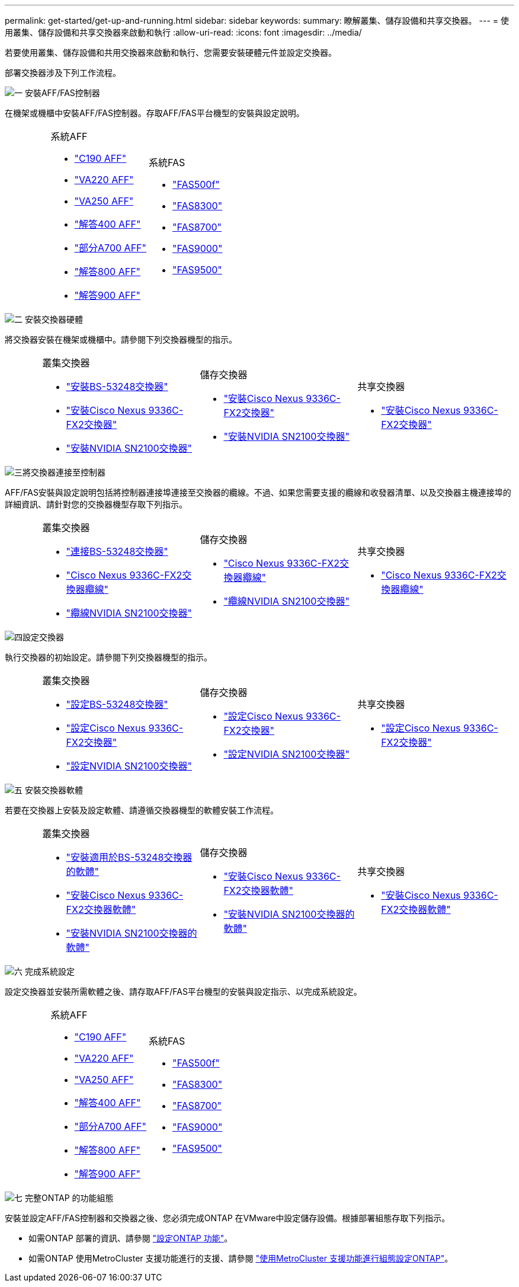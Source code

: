 ---
permalink: get-started/get-up-and-running.html 
sidebar: sidebar 
keywords:  
summary: 瞭解叢集、儲存設備和共享交換器。 
---
= 使用叢集、儲存設備和共享交換器來啟動和執行
:allow-uri-read: 
:icons: font
:imagesdir: ../media/


[role="lead"]
若要使用叢集、儲存設備和共用交換器來啟動和執行、您需要安裝硬體元件並設定交換器。

部署交換器涉及下列工作流程。

.image:https://raw.githubusercontent.com/NetAppDocs/common/main/media/number-1.png["一"] 安裝AFF/FAS控制器
[role="quick-margin-para"]
在機架或機櫃中安裝AFF/FAS控制器。存取AFF/FAS平台機型的安裝與設定說明。

[cols="4,9,9,9"]
|===


 a| 
 a| 
.系統AFF
* https://docs.netapp.com/us-en/ontap-systems/c190/install-setup.html["C190 AFF"]
* https://docs.netapp.com/us-en/ontap-systems/fas2700/install-setup.html["VA220 AFF"]
* https://docs.netapp.com/us-en/ontap-systems/a250/install-setup.html["VA250 AFF"]
* https://docs.netapp.com/us-en/ontap-systems/a400/install-setup.html["解答400 AFF"]
* https://docs.netapp.com/us-en/ontap-systems/fas9000/install-setup.html["部分A700 AFF"]
* https://docs.netapp.com/us-en/ontap-systems/a800/install-setup.html["解答800 AFF"]
* https://docs.netapp.com/us-en/ontap-systems/a900/install_detailed_guide.html["解答900 AFF"]

 a| 
.系統FAS
* https://docs.netapp.com/us-en/ontap-systems/fas500f/install-setup.html["FAS500f"]
* https://docs.netapp.com/us-en/ontap-systems/fas8300/install-setup.html["FAS8300"]
* https://docs.netapp.com/us-en/ontap-systems/fas8300/install-setup.html["FAS8700"]
* https://docs.netapp.com/us-en/ontap-systems/fas9000/install-setup.html["FAS9000"]
* https://docs.netapp.com/us-en/ontap-systems/fas9500/install_setup.html["FAS9500"]

 a| 

|===
.image:https://raw.githubusercontent.com/NetAppDocs/common/main/media/number-2.png["二"] 安裝交換器硬體
[role="quick-margin-para"]
將交換器安裝在機架或機櫃中。請參閱下列交換器機型的指示。

[cols="2,9,9,9"]
|===


 a| 
 a| 
.叢集交換器
* link:../switch-bes-53248/install-hardware-bes53248.html["安裝BS-53248交換器"]
* link:../switch-cisco-9336c-fx2/install-switch-9336c-cluster.html["安裝Cisco Nexus 9336C-FX2交換器"]
* link:../switch-nvidia-sn2100/install-hardware-sn2100-cluster.html["安裝NVIDIA SN2100交換器"]

 a| 
.儲存交換器
* link:../switch-cisco-9336c-fx2-storage/install-9336c-storage.html["安裝Cisco Nexus 9336C-FX2交換器"]
* link:../switch-nvidia-sn2100/install-hardware-sn2100-storage.html["安裝NVIDIA SN2100交換器"]

 a| 
.共享交換器
* link:../switch-cisco-9336c-fx2-shared/install-9336c-shared.html["安裝Cisco Nexus 9336C-FX2交換器"]


|===
.image:https://raw.githubusercontent.com/NetAppDocs/common/main/media/number-3.png["三"]將交換器連接至控制器
[role="quick-margin-para"]
AFF/FAS安裝與設定說明包括將控制器連接埠連接至交換器的纜線。不過、如果您需要支援的纜線和收發器清單、以及交換器主機連接埠的詳細資訊、請針對您的交換器機型存取下列指示。

[cols="2,9,9,9"]
|===


 a| 
 a| 
.叢集交換器
* link:../switch-bes-53248/configure-reqs-bes53248.html#configuration-requirements["連接BS-53248交換器"]
* link:../switch-cisco-9336c-fx2/setup-worksheet-9336c-cluster.html["Cisco Nexus 9336C-FX2交換器纜線"]
* link:../switch-nvidia-sn2100/cabling-considerations-sn2100-cluster.html["纜線NVIDIA SN2100交換器"]

 a| 
.儲存交換器
* link:../switch-cisco-9336c-fx2-storage/setup-worksheet-9336c-storage.html["Cisco Nexus 9336C-FX2交換器纜線"]
* link:../switch-nvidia-sn2100/cabling-considerations-sn2100-storage.html["纜線NVIDIA SN2100交換器"]

 a| 
.共享交換器
* link:../switch-cisco-9336c-fx2-shared/cable-9336c-shared.html["Cisco Nexus 9336C-FX2交換器纜線"]


|===
.image:https://raw.githubusercontent.com/NetAppDocs/common/main/media/number-4.png["四"]設定交換器
[role="quick-margin-para"]
執行交換器的初始設定。請參閱下列交換器機型的指示。

[cols="2,9,9,9"]
|===


 a| 
 a| 
.叢集交換器
* link:../switch-bes-53248/configure-install-initial.html["設定BS-53248交換器"]
* link:../switch-cisco-9336c-fx2/setup-switch-9336c-cluster.html["設定Cisco Nexus 9336C-FX2交換器"]
* link:../switch-nvidia-sn2100/configure-sn2100-cluster.html["設定NVIDIA SN2100交換器"]

 a| 
.儲存交換器
* link:../switch-cisco-9336c-fx2-storage/setup-switch-9336c-storage.html["設定Cisco Nexus 9336C-FX2交換器"]
* link:../switch-nvidia-sn2100/configure-sn2100-storage.html["設定NVIDIA SN2100交換器"]

 a| 
.共享交換器
* link:../switch-cisco-9336c-fx2-shared/setup-and-configure-9336c-shared.html["設定Cisco Nexus 9336C-FX2交換器"]


|===
.image:https://raw.githubusercontent.com/NetAppDocs/common/main/media/number-5.png["五"] 安裝交換器軟體
[role="quick-margin-para"]
若要在交換器上安裝及設定軟體、請遵循交換器機型的軟體安裝工作流程。

[cols="2,9,9,9"]
|===


 a| 
 a| 
.叢集交換器
* link:../switch-bes-53248/configure-software-overview-bes53248.html["安裝適用於BS-53248交換器的軟體"]
* link:../switch-cisco-9336c-fx2/configure-software-overview-9336c-cluster.html["安裝Cisco Nexus 9336C-FX2交換器軟體"]
* link:../switch-nvidia-sn2100/configure-software-overview-sn2100-cluster.html["安裝NVIDIA SN2100交換器的軟體"]

 a| 
.儲存交換器
* link:../switch-cisco-9336c-fx2-storage/configure-software-overview-9336c-storage.html["安裝Cisco Nexus 9336C-FX2交換器軟體"]
* link:../switch-nvidia-sn2100/configure-software-sn2100-storage.html["安裝NVIDIA SN2100交換器的軟體"]

 a| 
.共享交換器
* link:../switch-cisco-9336c-fx2-shared/configure-software-overview-9336c-shared.html["安裝Cisco Nexus 9336C-FX2交換器軟體"]


|===
.image:https://raw.githubusercontent.com/NetAppDocs/common/main/media/number-6.png["六"] 完成系統設定
[role="quick-margin-para"]
設定交換器並安裝所需軟體之後、請存取AFF/FAS平台機型的安裝與設定指示、以完成系統設定。

[cols="4,9,9,9"]
|===


 a| 
 a| 
.系統AFF
* https://docs.netapp.com/us-en/ontap-systems/c190/install-setup.html["C190 AFF"]
* https://docs.netapp.com/us-en/ontap-systems/fas2700/install-setup.html["VA220 AFF"]
* https://docs.netapp.com/us-en/ontap-systems/a250/install-setup.html["VA250 AFF"]
* https://docs.netapp.com/us-en/ontap-systems/a400/install-setup.html["解答400 AFF"]
* https://docs.netapp.com/us-en/ontap-systems/fas9000/install-setup.html["部分A700 AFF"]
* https://docs.netapp.com/us-en/ontap-systems/a800/install-setup.html["解答800 AFF"]
* https://docs.netapp.com/us-en/ontap-systems/a900/install_detailed_guide.html["解答900 AFF"]

 a| 
.系統FAS
* https://docs.netapp.com/us-en/ontap-systems/fas500f/install-setup.html["FAS500f"]
* https://docs.netapp.com/us-en/ontap-systems/fas8300/install-setup.html["FAS8300"]
* https://docs.netapp.com/us-en/ontap-systems/fas8300/install-setup.html["FAS8700"]
* https://docs.netapp.com/us-en/ontap-systems/fas9000/install-setup.html["FAS9000"]
* https://docs.netapp.com/us-en/ontap-systems/fas9500/install_setup.html["FAS9500"]

 a| 

|===
.image:https://raw.githubusercontent.com/NetAppDocs/common/main/media/number-7.png["七"] 完整ONTAP 的功能組態
[role="quick-margin-para"]
安裝並設定AFF/FAS控制器和交換器之後、您必須完成ONTAP 在VMware中設定儲存設備。根據部署組態存取下列指示。

[role="quick-margin-list"]
* 如需ONTAP 部署的資訊、請參閱 https://docs.netapp.com/us-en/ontap/task_configure_ontap.html["設定ONTAP 功能"]。
* 如需ONTAP 使用MetroCluster 支援功能進行的支援、請參閱 https://docs.netapp.com/us-en/ontap-metrocluster/["使用MetroCluster 支援功能進行組態設定ONTAP"]。

